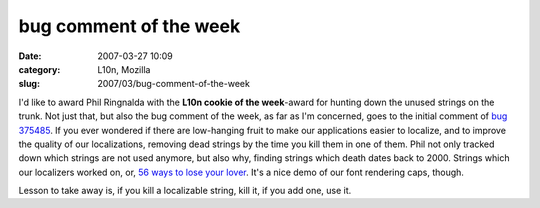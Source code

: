 bug comment of the week
#######################
:date: 2007-03-27 10:09
:category: L10n, Mozilla
:slug: 2007/03/bug-comment-of-the-week

I'd like to award Phil Ringnalda with the **L10n cookie of the week**-award for hunting down the unused strings on the trunk. Not just that, but also the bug comment of the week, as far as I'm concerned, goes to the initial comment of `bug 375485 <https://bugzilla.mozilla.org/show_bug.cgi?id=375485#c0>`__. If you ever wondered if there are low-hanging fruit to make our applications easier to localize, and to improve the quality of our localizations, removing dead strings by the time you kill them in one of them. Phil not only tracked down which strings are not used anymore, but also why, finding strings which death dates back to 2000. Strings which our localizers worked on, or, `56 <http://mxr.mozilla.org/l10n-mozilla1.8/search?string=findField.tooltip>`__ `ways to lose your lover <http://www.allmusic.com/cg/amg.dll?p=amg&token=&sql=33:9aq7ggjctvnz>`__. It's a nice demo of our font rendering caps, though.

Lesson to take away is, if you kill a localizable string, kill it, if you add one, use it.
